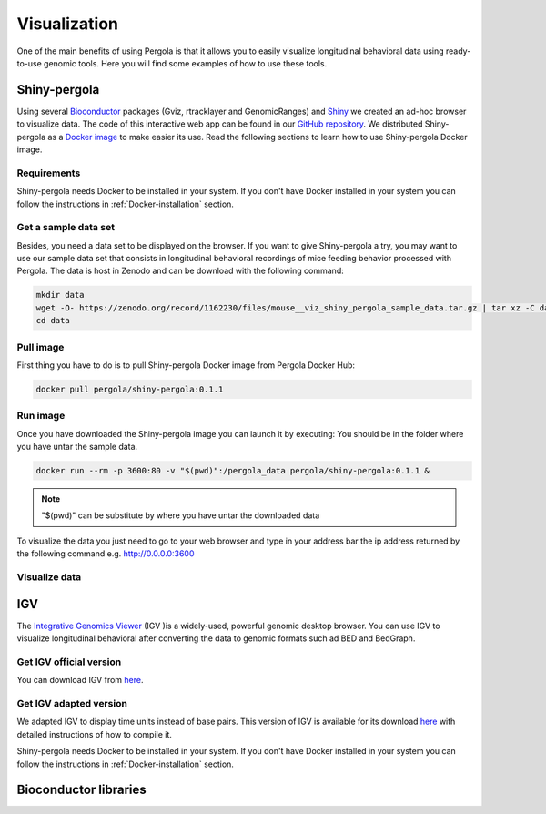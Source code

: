 .. _visualization:

Visualization
===============

One of the main benefits of using Pergola is that it allows you to easily visualize longitudinal behavioral data using
ready-to-use genomic tools. Here you will find some examples of how to use these tools.

--------------
Shiny-pergola
--------------

Using several `Bioconductor`_ packages (Gviz, rtracklayer and GenomicRanges) and `Shiny`_ we created an ad-hoc browser
to visualize data. The code of this interactive web app can be found in our `GitHub repository`_.
We distributed Shiny-pergola as a `Docker image`_ to make easier its use. Read the following sections to learn
how to use Shiny-pergola Docker image.

.. _Bioconductor: https://www.bioconductor.org/
.. _Shiny: https://shiny.rstudio.com/
.. _GitHub repository: https://github.com/JoseEspinosa/shiny-pergola-docker
.. _docker image:

*************
Requirements
*************

Shiny-pergola needs Docker to be installed in your system. If you don't have Docker installed in your system you can
follow the instructions in :ref:`Docker-installation` section.

**********************
Get a sample data set
**********************

Besides, you need a data set to be displayed on the browser. If you want to give Shiny-pergola a try, you may want to
use our sample data set that consists in longitudinal behavioral recordings of mice feeding behavior processed with
Pergola. The data is host in Zenodo and can be download with the following command:

.. code-block:: bash

    mkdir data
    wget -O- https://zenodo.org/record/1162230/files/mouse__viz_shiny_pergola_sample_data.tar.gz | tar xz -C data
    cd data

*************
Pull image
*************

First thing you have to do is to pull Shiny-pergola Docker image from Pergola Docker Hub:

.. code-block:: bash

    docker pull pergola/shiny-pergola:0.1.1

*************
Run image
*************

Once you have downloaded the Shiny-pergola image you can launch it by executing:
You should be in the folder where you have untar the sample data.

.. code-block:: bash

    docker run --rm -p 3600:80 -v "$(pwd)":/pergola_data pergola/shiny-pergola:0.1.1 &

.. note::

    "$(pwd)" can be substitute by where you have untar the downloaded data


To visualize the data you just need to go to your web browser and type in your address bar the ip address returned
by the following command e.g. http://0.0.0.0:3600

***************
Visualize data
***************

.. image:: ./images/snapshot_pergola_shiny.png

----
IGV
----

The `Integrative Genomics Viewer <http://software.broadinstitute.org/software/igv/>`_ (IGV )is a widely-used, powerful
genomic desktop browser. You can use IGV to visualize longitudinal behavioral after converting the data to genomic
formats such ad BED and BedGraph.

*************************
Get IGV official version
*************************

You can download IGV from `here <http://software.broadinstitute.org/software/igv/download>`_.

*************************
Get IGV adapted version
*************************

We adapted IGV to display time units instead of base pairs. This version of IGV is available for its download
`here <https://github.com/JoseEspinosa/IBB>`_ with detailed instructions of how to compile it.



Shiny-pergola needs Docker to be installed in your system. If you don't have Docker installed in your system you can
follow the instructions in :ref:`Docker-installation` section.

-----------------------
Bioconductor libraries
-----------------------
